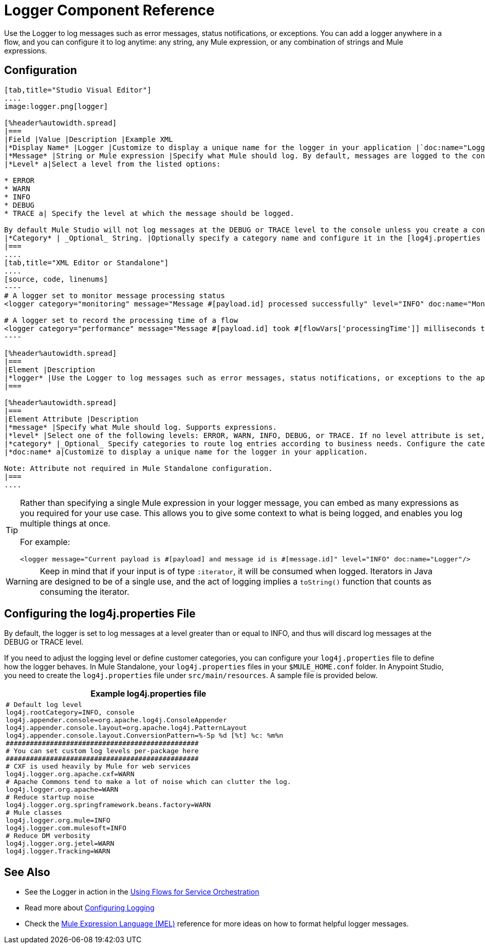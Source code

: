 = Logger Component Reference

Use the Logger to log messages such as error messages, status notifications, or exceptions. You can add a logger anywhere in a flow, and you can configure it to log anytime: any string, any Mule expression, or any combination of strings and Mule expressions.

== Configuration

[tabs]
------
[tab,title="Studio Visual Editor"]
....
image:logger.png[logger]

[%header%autowidth.spread]
|===
|Field |Value |Description |Example XML
|*Display Name* |Logger |Customize to display a unique name for the logger in your application |`doc:name="Logger"`
|*Message* |String or Mule expression |Specify what Mule should log. By default, messages are logged to the console in Mule Studio. |`message="Current payload is #[payload]"`
|*Level* a|Select a level from the listed options:

* ERROR
* WARN
* INFO
* DEBUG
* TRACE a| Specify the level at which the message should be logged.

By default Mule Studio will not log messages at the DEBUG or TRACE level to the console unless you create a configure a [log4j.properties file] in `src/main/resources` to lower the log level |`level="INFO"`
|*Category* | _Optional_ String. |Optionally specify a category name and configure it in the [log4j.properties file] to behave per your use case. For example, you can route log messages based on category or set log levels based on category. |`category="MyCustomCategory"`
|===
....
[tab,title="XML Editor or Standalone"]
....
[source, code, linenums]
----
# A logger set to monitor message processing status
<logger category="monitoring" message="Message #[payload.id] processed successfully" level="INFO" doc:name="Monitoring Logger"/>
 
# A logger set to record the processing time of a flow
<logger category="performance" message="Message #[payload.id] took #[flowVars['processingTime']] milliseconds to process" level="INFO" doc:name="Performance Logger"/>
----

[%header%autowidth.spread]
|===
|Element |Description
|*logger* |Use the Logger to log messages such as error messages, status notifications, or exceptions to the application's log file.
|===

[%header%autowidth.spread]
|===
|Element Attribute |Description
|*message* |Specify what Mule should log. Supports expressions.
|*level* |Select one of the following levels: ERROR, WARN, INFO, DEBUG, or TRACE. If no level attribute is set, the logger will log at the DEBUG level.
|*category* |_Optional_ Specify categories to route log entries according to business needs. Configure the categories in your log4j.properties file.
|*doc:name* a|Customize to display a unique name for the logger in your application.

Note: Attribute not required in Mule Standalone configuration.
|===
....
------

[TIP]
====
Rather than specifying a single Mule expression in your logger message, you can embed as many expressions as you required for your use case. This allows you to give some context to what is being logged, and enables you log multiple things at once.

For example:

[source, xml, linenums]
----
<logger message="Current payload is #[payload] and message id is #[message.id]" level="INFO" doc:name="Logger"/>
----
====

[WARNING]
Keep in mind that if your input is of type `:iterator`, it will be consumed when logged. Iterators in Java are designed to be of a single use, and the act of logging implies a `toString()` function that counts as consuming the iterator.

== Configuring the log4j.properties File

By default, the logger is set to log messages at a level greater than or equal to INFO, and thus will discard log messages at the DEBUG or TRACE level.

If you need to adjust the logging level or define customer categories, you can configure your `log4j.properties` file to define how the logger behaves. In Mule Standalone, your `log4j.properties` files in your `$MULE_HOME.conf` folder. In Anypoint Studio, you need to create the `log4j.properties` file under `src/main/resources`. A sample file is provided below.

[%header%autowidth.spread]
|===
^|Example log4j.properties file
a|
[source, code, linenums]
----
# Default log level
log4j.rootCategory=INFO, console
log4j.appender.console=org.apache.log4j.ConsoleAppender
log4j.appender.console.layout=org.apache.log4j.PatternLayout
log4j.appender.console.layout.ConversionPattern=%-5p %d [%t] %c: %m%n
################################################
# You can set custom log levels per-package here
################################################
# CXF is used heavily by Mule for web services
log4j.logger.org.apache.cxf=WARN
# Apache Commons tend to make a lot of noise which can clutter the log.
log4j.logger.org.apache=WARN
# Reduce startup noise
log4j.logger.org.springframework.beans.factory=WARN
# Mule classes
log4j.logger.org.mule=INFO
log4j.logger.com.mulesoft=INFO
# Reduce DM verbosity
log4j.logger.org.jetel=WARN
log4j.logger.Tracking=WARN
----
|===

== See Also

* See the Logger in action in the link:/mule-user-guide/v/3.5/using-flows-for-service-orchestration[Using Flows for Service Orchestration]
* Read more about link:/mule-user-guide/v/3.5/configuring-logging[Configuring Logging]
* Check the link:/mule-user-guide/v/3.5/mule-expression-language-mel[Mule Expression Language (MEL)] reference for more ideas on how to format helpful logger messages.

